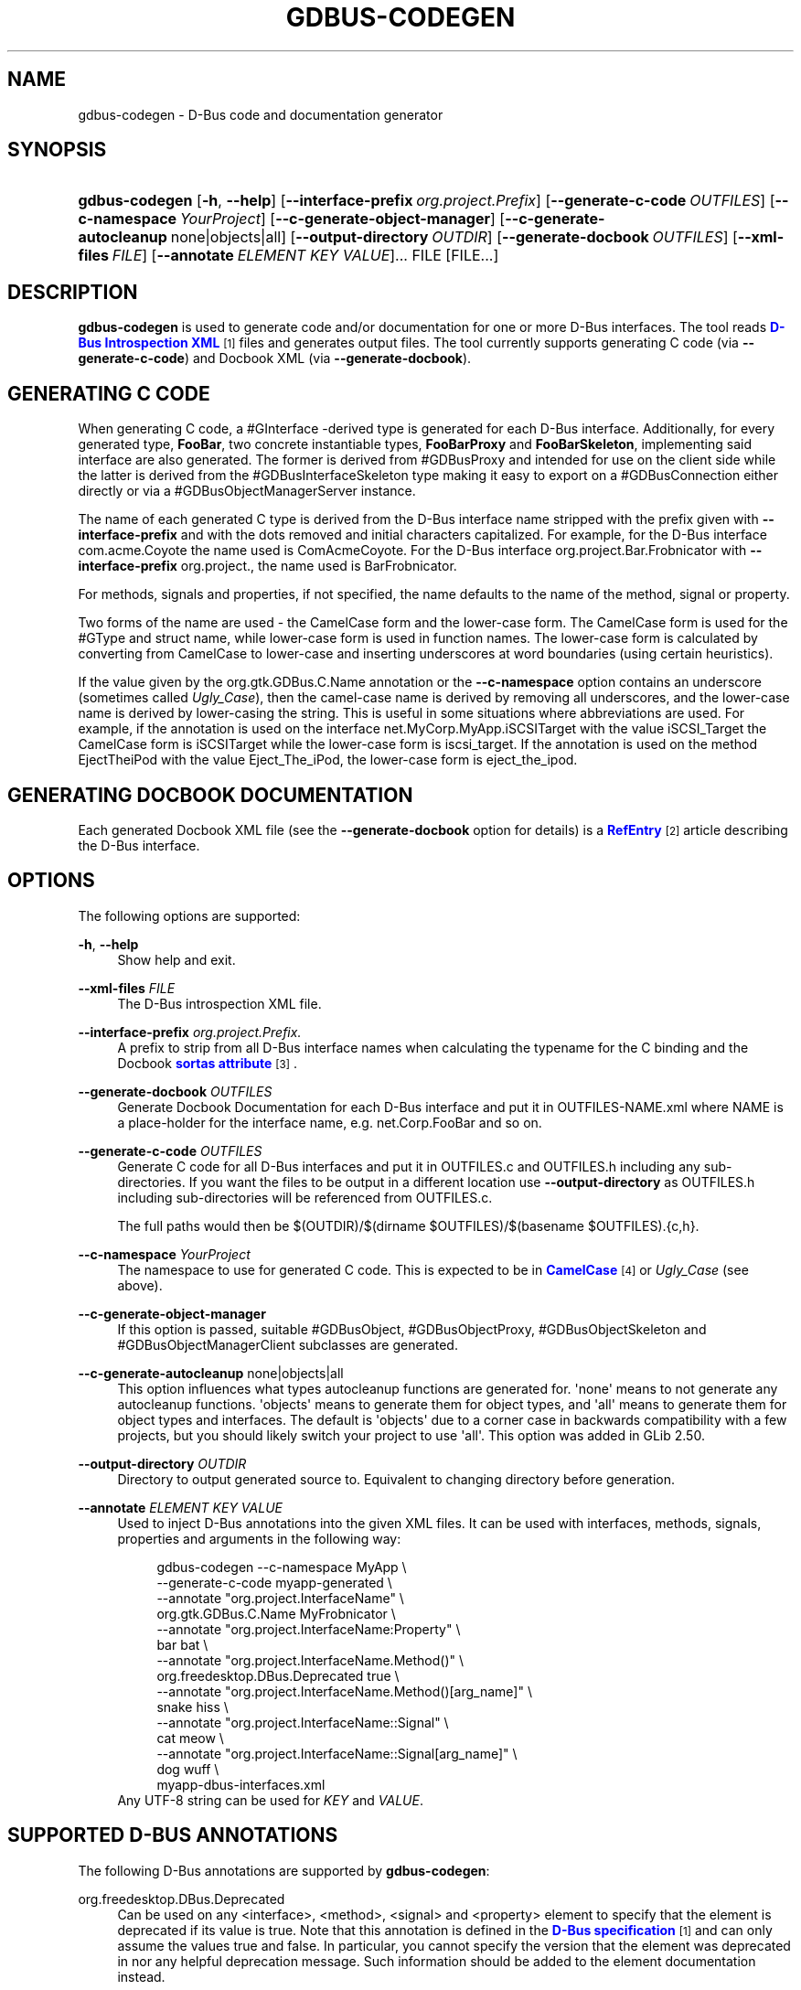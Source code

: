 '\" t
.\"     Title: gdbus-codegen
.\"    Author: David Zeuthen <zeuthen@gmail.com>
.\" Generator: DocBook XSL Stylesheets vsnapshot <http://docbook.sf.net/>
.\"      Date: 06/19/2017
.\"    Manual: User Commands
.\"    Source: GIO
.\"  Language: English
.\"
.TH "GDBUS\-CODEGEN" "1" "" "GIO" "User Commands"
.\" -----------------------------------------------------------------
.\" * Define some portability stuff
.\" -----------------------------------------------------------------
.\" ~~~~~~~~~~~~~~~~~~~~~~~~~~~~~~~~~~~~~~~~~~~~~~~~~~~~~~~~~~~~~~~~~
.\" http://bugs.debian.org/507673
.\" http://lists.gnu.org/archive/html/groff/2009-02/msg00013.html
.\" ~~~~~~~~~~~~~~~~~~~~~~~~~~~~~~~~~~~~~~~~~~~~~~~~~~~~~~~~~~~~~~~~~
.ie \n(.g .ds Aq \(aq
.el       .ds Aq '
.\" -----------------------------------------------------------------
.\" * set default formatting
.\" -----------------------------------------------------------------
.\" disable hyphenation
.nh
.\" disable justification (adjust text to left margin only)
.ad l
.\" -----------------------------------------------------------------
.\" * MAIN CONTENT STARTS HERE *
.\" -----------------------------------------------------------------
.SH "NAME"
gdbus-codegen \- D\-Bus code and documentation generator
.SH "SYNOPSIS"
.HP \w'\fBgdbus\-codegen\fR\ 'u
\fBgdbus\-codegen\fR [\fB\-h\fR,\ \fB\-\-help\fR] [\fB\-\-interface\-prefix\fR\ \fIorg\&.project\&.Prefix\fR] [\fB\-\-generate\-c\-code\fR\ \fIOUTFILES\fR] [\fB\-\-c\-namespace\fR\ \fIYourProject\fR] [\fB\-\-c\-generate\-object\-manager\fR] [\fB\-\-c\-generate\-autocleanup\fR\ none|objects|all] [\fB\-\-output\-directory\fR\ \fIOUTDIR\fR] [\fB\-\-generate\-docbook\fR\ \fIOUTFILES\fR] [\fB\-\-xml\-files\fR\ \fIFILE\fR] [\fB\-\-annotate\fR\ \fIELEMENT\fR\ \fIKEY\fR\ \fIVALUE\fR]...  FILE [FILE...]
.SH "DESCRIPTION"
.PP
\fBgdbus\-codegen\fR
is used to generate code and/or documentation for one or more D\-Bus interfaces\&. The tool reads
\m[blue]\fBD\-Bus Introspection XML\fR\m[]\&\s-2\u[1]\d\s+2
files and generates output files\&. The tool currently supports generating C code (via
\fB\-\-generate\-c\-code\fR) and Docbook XML (via
\fB\-\-generate\-docbook\fR)\&.
.SH "GENERATING C CODE"
.PP
When generating C code, a #GInterface
\-derived type is generated for each D\-Bus interface\&. Additionally, for every generated type,
\fBFooBar\fR, two concrete instantiable types,
\fBFooBarProxy\fR
and
\fBFooBarSkeleton\fR, implementing said interface are also generated\&. The former is derived from #GDBusProxy and intended for use on the client side while the latter is derived from the #GDBusInterfaceSkeleton type making it easy to export on a #GDBusConnection either directly or via a #GDBusObjectManagerServer instance\&.
.PP
The name of each generated C type is derived from the D\-Bus interface name stripped with the prefix given with
\fB\-\-interface\-prefix\fR
and with the dots removed and initial characters capitalized\&. For example, for the D\-Bus interface
com\&.acme\&.Coyote
the name used is
ComAcmeCoyote\&. For the D\-Bus interface
org\&.project\&.Bar\&.Frobnicator
with
\fB\-\-interface\-prefix\fR
org\&.project\&., the name used is
BarFrobnicator\&.
.PP
For methods, signals and properties, if not specified, the name defaults to the name of the method, signal or property\&.
.PP
Two forms of the name are used \- the CamelCase form and the lower\-case form\&. The CamelCase form is used for the #GType and struct name, while lower\-case form is used in function names\&. The lower\-case form is calculated by converting from CamelCase to lower\-case and inserting underscores at word boundaries (using certain heuristics)\&.
.PP
If the value given by the
org\&.gtk\&.GDBus\&.C\&.Name
annotation or the
\fB\-\-c\-namespace\fR
option contains an underscore (sometimes called
\fIUgly_Case\fR), then the camel\-case name is derived by removing all underscores, and the lower\-case name is derived by lower\-casing the string\&. This is useful in some situations where abbreviations are used\&. For example, if the annotation is used on the interface
net\&.MyCorp\&.MyApp\&.iSCSITarget
with the value
iSCSI_Target
the CamelCase form is
iSCSITarget
while the lower\-case form is
iscsi_target\&. If the annotation is used on the method
EjectTheiPod
with the value
Eject_The_iPod, the lower\-case form is
eject_the_ipod\&.
.SH "GENERATING DOCBOOK DOCUMENTATION"
.PP
Each generated Docbook XML file (see the
\fB\-\-generate\-docbook\fR
option for details) is a
\m[blue]\fBRefEntry\fR\m[]\&\s-2\u[2]\d\s+2
article describing the D\-Bus interface\&.
.SH "OPTIONS"
.PP
The following options are supported:
.PP
\fB\-h\fR, \fB\-\-help\fR
.RS 4
Show help and exit\&.
.RE
.PP
\fB\-\-xml\-files\fR \fIFILE\fR
.RS 4
The D\-Bus introspection XML file\&.
.RE
.PP
\fB\-\-interface\-prefix\fR \fIorg\&.project\&.Prefix\&.\fR
.RS 4
A prefix to strip from all D\-Bus interface names when calculating the typename for the C binding and the Docbook
\m[blue]\fBsortas attribute\fR\m[]\&\s-2\u[3]\d\s+2\&.
.RE
.PP
\fB\-\-generate\-docbook\fR \fIOUTFILES\fR
.RS 4
Generate Docbook Documentation for each D\-Bus interface and put it in
OUTFILES\-NAME\&.xml
where
NAME
is a place\-holder for the interface name, e\&.g\&.
net\&.Corp\&.FooBar
and so on\&.
.RE
.PP
\fB\-\-generate\-c\-code\fR \fIOUTFILES\fR
.RS 4
Generate C code for all D\-Bus interfaces and put it in
OUTFILES\&.c
and
OUTFILES\&.h
including any sub\-directories\&. If you want the files to be output in a different location use
\fB\-\-output\-directory\fR
as
OUTFILES\&.h
including sub\-directories will be referenced from
OUTFILES\&.c\&.
.sp
The full paths would then be
$(OUTDIR)/$(dirname $OUTFILES)/$(basename $OUTFILES)\&.{c,h}\&.
.RE
.PP
\fB\-\-c\-namespace\fR \fIYourProject\fR
.RS 4
The namespace to use for generated C code\&. This is expected to be in
\m[blue]\fBCamelCase\fR\m[]\&\s-2\u[4]\d\s+2
or
\fIUgly_Case\fR
(see above)\&.
.RE
.PP
\fB\-\-c\-generate\-object\-manager\fR
.RS 4
If this option is passed, suitable #GDBusObject, #GDBusObjectProxy, #GDBusObjectSkeleton and #GDBusObjectManagerClient subclasses are generated\&.
.RE
.PP
\fB\-\-c\-generate\-autocleanup\fR none|objects|all
.RS 4
This option influences what types autocleanup functions are generated for\&. \*(Aqnone\*(Aq means to not generate any autocleanup functions\&. \*(Aqobjects\*(Aq means to generate them for object types, and \*(Aqall\*(Aq means to generate them for object types and interfaces\&. The default is \*(Aqobjects\*(Aq due to a corner case in backwards compatibility with a few projects, but you should likely switch your project to use \*(Aqall\*(Aq\&. This option was added in GLib 2\&.50\&.
.RE
.PP
\fB\-\-output\-directory\fR \fIOUTDIR\fR
.RS 4
Directory to output generated source to\&. Equivalent to changing directory before generation\&.
.RE
.PP
\fB\-\-annotate\fR \fIELEMENT\fR \fIKEY\fR \fIVALUE\fR
.RS 4
Used to inject D\-Bus annotations into the given XML files\&. It can be used with interfaces, methods, signals, properties and arguments in the following way:
.sp
.if n \{\
.RS 4
.\}
.nf
gdbus\-codegen \-\-c\-namespace MyApp                           \e
  \-\-generate\-c\-code myapp\-generated                         \e
  \-\-annotate "org\&.project\&.InterfaceName"                    \e
    org\&.gtk\&.GDBus\&.C\&.Name MyFrobnicator                      \e
  \-\-annotate "org\&.project\&.InterfaceName:Property"           \e
    bar bat                                                 \e
  \-\-annotate "org\&.project\&.InterfaceName\&.Method()"           \e
    org\&.freedesktop\&.DBus\&.Deprecated true                    \e
  \-\-annotate "org\&.project\&.InterfaceName\&.Method()[arg_name]" \e
    snake hiss                                              \e
  \-\-annotate "org\&.project\&.InterfaceName::Signal"            \e
    cat meow                                                \e
  \-\-annotate "org\&.project\&.InterfaceName::Signal[arg_name]"  \e
    dog wuff                                                \e
  myapp\-dbus\-interfaces\&.xml
.fi
.if n \{\
.RE
.\}
Any UTF\-8 string can be used for
\fIKEY\fR
and
\fIVALUE\fR\&.
.RE
.SH "SUPPORTED D\-BUS ANNOTATIONS"
.PP
The following D\-Bus annotations are supported by
\fBgdbus\-codegen\fR:
.PP
org\&.freedesktop\&.DBus\&.Deprecated
.RS 4
Can be used on any
<interface>,
<method>,
<signal>
and
<property>
element to specify that the element is deprecated if its value is
true\&. Note that this annotation is defined in the
\m[blue]\fBD\-Bus specification\fR\m[]\&\s-2\u[1]\d\s+2
and can only assume the values
true
and
false\&. In particular, you cannot specify the version that the element was deprecated in nor any helpful deprecation message\&. Such information should be added to the element documentation instead\&.
.sp
When generating C code, this annotation is used to add #G_GNUC_DEPRECATED to generated functions for the element\&.
.sp
When generating Docbook XML, a deprecation warning will appear along the documentation for the element\&.
.RE
.PP
org\&.gtk\&.GDBus\&.Since
.RS 4
Can be used on any
<interface>,
<method>,
<signal>
and
<property>
element to specify the version (any free\-form string but compared using a version\-aware sort function) the element appeared in\&.
.sp
When generating C code, this field is used to ensure function pointer order for preserving ABI/API, see
the section called \(lqSTABILITY GUARANTEES\(rq\&.
.sp
When generating Docbook XML, the value of this tag appears in the documentation\&.
.RE
.PP
org\&.gtk\&.GDBus\&.DocString
.RS 4
A string with Docbook content for documentation\&. This annotation can be used on
<interface>,
<method>,
<signal>,
<property>
and
<arg>
elements\&.
.RE
.PP
org\&.gtk\&.GDBus\&.DocString\&.Short
.RS 4
A string with Docbook content for short/brief documentation\&. This annotation can only be used on
<interface>
elements\&.
.RE
.PP
org\&.gtk\&.GDBus\&.C\&.Name
.RS 4
Can be used on any
<interface>,
<method>,
<signal>
and
<property>
element to specify the name to use when generating C code\&. The value is expected to be in
\m[blue]\fBCamelCase\fR\m[]\&\s-2\u[4]\d\s+2
or
\fIUgly_Case\fR
(see above)\&.
.RE
.PP
org\&.gtk\&.GDBus\&.C\&.ForceGVariant
.RS 4
If set to a non\-empty string, a #GVariant instance will be used instead of the natural C type\&. This annotation can be used on any
<arg>
and
<property>
element\&.
.RE
.PP
org\&.gtk\&.GDBus\&.C\&.UnixFD
.RS 4
If set to a non\-empty string, the generated code will include parameters to exchange file descriptors using the #GUnixFDList type\&. This annotation can be used on
<method>
elements\&.
.RE
.PP
As an easier alternative to using the
org\&.gtk\&.GDBus\&.DocString
annotation, note that parser used by
\fBgdbus\-codegen\fR
parses XML comments in a way similar to
\m[blue]\fBgtk\-doc\fR\m[]\&\s-2\u[5]\d\s+2:
.sp .if n \{\ .RS 4 .\} .nf <!\-\- net\&.Corp\&.Bar: @short_description: A short description A <emphasis>longer</emphasis> description\&. This is a new paragraph\&. \-\-> <interface name="net\&.corp\&.Bar"> <!\-\- FooMethod: @greeting: The docs for greeting parameter\&. @response: The docs for response parameter\&. The docs for the actual method\&. \-\-> <method name="FooMethod"> <arg name="greeting" direction="in" type="s"/> <arg name="response" direction="out" type="s"/> </method> <!\-\- BarSignal: @blah: The docs for blah parameter\&. @boo: The docs for boo parameter\&. @since: 2\&.30 The docs for the actual signal\&. \-\-> <signal name="BarSignal"> <arg name="blah" type="s"/> <arg name="boo" type="s"/> </signal> <!\-\- BazProperty: The docs for the property\&. \-\-> <property name="BazProperty" type="s" access="read"/> </interface> .fi .if n \{\ .RE .\}
.PP
Note that
@since
can be used in any inline documentation bit (e\&.g\&. for interfaces, methods, signals and properties) to set the
org\&.gtk\&.GDBus\&.Since
annotation\&. For the
org\&.gtk\&.GDBus\&.DocString
annotation (and inline comments), note that substrings of the form
#net\&.Corp\&.Bar,
net\&.Corp\&.Bar\&.FooMethod(),
#net\&.Corp\&.Bar::BarSignal
and
#net\&.Corp\&.InlineDocs:BazProperty
are all expanded to links to the respective interface, method, signal and property\&. Additionally, substrings starting with
@
and
%
characters are rendered as
\m[blue]\fBparameter\fR\m[]\&\s-2\u[6]\d\s+2
and
\m[blue]\fBconstant\fR\m[]\&\s-2\u[7]\d\s+2
respectively\&.
.PP
If both XML comments and
org\&.gtk\&.GDBus\&.DocString
or
org\&.gtk\&.GDBus\&.DocString\&.Short
annotations are present, the latter wins\&.
.SH "EXAMPLE"
.PP
Consider the following D\-Bus Introspection XML\&.
.sp
.if n \{\
.RS 4
.\}
.nf
<node>
  <interface name="net\&.Corp\&.MyApp\&.Frobber">
    <method name="HelloWorld">
      <arg name="greeting" direction="in" type="s"/>
      <arg name="response" direction="out" type="s"/>
    </method>

    <signal name="Notification">
      <arg name="icon_blob" type="ay"/>
      <arg name="height" type="i"/>
      <arg name="messages" type="as"/>
    </signal>

    <property name="Verbose" type="b" access="readwrite"/>
  </interface>
</node>
.fi
.if n \{\
.RE
.\}
.PP
If
\fBgdbus\-codegen\fR
is used on this file like this:
.sp
.if n \{\
.RS 4
.\}
.nf
gdbus\-codegen \-\-generate\-c\-code myapp\-generated       \e
              \-\-c\-namespace MyApp                     \e
              \-\-interface\-prefix net\&.corp\&.MyApp\&.      \e
              net\&.Corp\&.MyApp\&.Frobber\&.xml
.fi
.if n \{\
.RE
.\}
.PP
two files called
myapp\-generated\&.[ch]
are generated\&. The files provide an abstract #GTypeInterface
\-derived type called
\fBMyAppFrobber\fR
as well as two instantiable types with the same name but suffixed with
\fBProxy\fR
and
\fBSkeleton\fR\&. The generated file, roughly, contains the following facilities:
.sp
.if n \{\
.RS 4
.\}
.nf
/* GType macros for the three generated types */
#define MY_APP_TYPE_FROBBER (my_app_frobber_get_type ())
#define MY_APP_TYPE_FROBBER_SKELETON (my_app_frobber_skeleton_get_type ())
#define MY_APP_TYPE_FROBBER_PROXY (my_app_frobber_proxy_get_type ())

typedef struct _MyAppFrobber MyAppFrobber; /* Dummy typedef */

typedef struct
{
  GTypeInterface parent_iface;

  /* Signal handler for the ::notification signal */
  void (*notification) (MyAppFrobber *proxy,
                        GVariant *icon_blob,
                        gint height,
                        const gchar* const *messages);

  /* Signal handler for the ::handle\-hello\-world signal */
  gboolean (*handle_hello_world) (MyAppFrobber *proxy,
                                  GDBusMethodInvocation *invocation,
                                  const gchar *greeting);
} MyAppFrobberIface;

/* Asynchronously calls HelloWorld() */
void
my_app_frobber_call_hello_world (MyAppFrobber *proxy,
                                 const gchar *greeting,
                                 GCancellable *cancellable,
                                 GAsyncReadyCallback callback,
                                 gpointer user_data);
gboolean
my_app_frobber_call_hello_world_finish (MyAppFrobber *proxy,
                                        gchar **out_response,
                                        GAsyncResult *res,
                                        GError **error);

/* Synchronously calls HelloWorld()\&. Blocks calling thread\&. */
gboolean
my_app_frobber_call_hello_world_sync (MyAppFrobber *proxy,
                                      const gchar *greeting,
                                      gchar **out_response,
                                      GCancellable *cancellable,
                                      GError **error);

/* Completes handling the HelloWorld() method call */
void
my_app_frobber_complete_hello_world (MyAppFrobber *object,
                                     GDBusMethodInvocation *invocation,
                                     const gchar *response);

/* Emits the ::notification signal / Notification() D\-Bus signal */
void
my_app_frobber_emit_notification (MyAppFrobber *object,
                                  GVariant *icon_blob,
                                  gint height,
                                  const gchar* const *messages);

/* Gets the :verbose GObject property / Verbose D\-Bus property\&.
 * Does no blocking I/O\&.
 */
gboolean my_app_frobber_get_verbose (MyAppFrobber *object);

/* Sets the :verbose GObject property / Verbose D\-Bus property\&.
 * Does no blocking I/O\&.
 */
void my_app_frobber_set_verbose (MyAppFrobber *object,
                                 gboolean      value);

/* Gets the interface info */
GDBusInterfaceInfo *my_app_frobber_interface_info (void);

/* Creates a new skeleton object, ready to be exported */
MyAppFrobber *my_app_frobber_skeleton_new (void);

/* Client\-side proxy constructors\&.
 *
 * Additionally, _new_for_bus(), _new_for_bus_finish() and
 * _new_for_bus_sync() proxy constructors are also generated\&.
 */
void
my_app_frobber_proxy_new        (GDBusConnection     *connection,
                                 GDBusProxyFlags      flags,
                                 const gchar         *name,
                                 const gchar         *object_path,
                                 GCancellable        *cancellable,
                                 GAsyncReadyCallback  callback,
                                 gpointer             user_data);
MyAppFrobber *
my_app_frobber_proxy_new_finish (GAsyncResult        *res,
                                 GError             **error);
MyAppFrobber *
my_app_frobber_proxy_new_sync   (GDBusConnection     *connection,
                                 GDBusProxyFlags      flags,
                                 const gchar         *name,
                                 const gchar         *object_path,
                                 GCancellable        *cancellable,
                                 GError             **error);
.fi
.if n \{\
.RE
.\}
.PP
Thus, for every D\-Bus method, there will be three C functions for calling the method, one #GObject signal for handling an incoming call and one C function for completing an incoming call\&. For every D\-Bus signal, there\*(Aqs one #GObject signal and one C function for emitting it\&. For every D\-Bus property, two C functions are generated (one setter, one getter) and one #GObject property\&. The following table summarizes the generated facilities and where they are applicable:
.TS
allbox tab(:);
lB lB lB.
T{
\ \&
T}:T{
Client
T}:T{
Server
T}
.T&
l l l
l l l
l l l
l l l
l l l.
T{
Types
T}:T{
Use \fBMyAppFrobberProxy\fR
T}:T{
Any type implementing the \fBMyAppFrobber\fR interface
T}
T{
Methods
T}:T{
Use \fBm_a_f_hello_world()\fR to call\&.
T}:T{
Receive via the \fBhandle_hello_world()\fR signal handler\&. Complete the call with \fBm_a_f_complete_hello_world()\fR
T}
T{
Signals
T}:T{
Connect to the \fB::notification\fR GObject signal\&.
T}:T{
Use \fBm_a_f_emit_notification()\fR to emit signal\&.
T}
T{
Properties (Reading)
T}:T{
Use \fBm_a_f_get_verbose()\fR or \fI:verbose\fR\&.
T}:T{
Implement #GObject\*(Aqs \fBget_property()\fR vfunc\&.
T}
T{
Properties (writing)
T}:T{
Use \fBm_a_f_set_verbose()\fR or \fI:verbose\fR\&.
T}:T{
Implement #GObject\*(Aqs \fBset_property()\fR vfunc\&.
T}
.TE
.sp 1
.SS "Client\-side usage"
.PP
You can use the generated proxy type with the generated constructors:
.sp
.if n \{\
.RS 4
.\}
.nf
    MyAppFrobber *proxy;
    GError *error;

    error = NULL;
    proxy = my_app_frobber_proxy_new_for_bus_sync (
                G_BUS_TYPE_SESSION,
                G_DBUS_PROXY_FLAGS_NONE,
                "net\&.Corp\&.MyApp",              /* bus name */
                "/net/Corp/MyApp/SomeFrobber", /* object */
                NULL,                          /* GCancellable* */
                &error);
    /* do stuff with proxy */
    g_object_unref (proxy);
.fi
.if n \{\
.RE
.\}
.PP
Instead of using the generic #GDBusProxy facilities, one can use the generated methods such as
\fBmy_app_frobber_call_hello_world()\fR
to invoke the
\fBnet\&.Corp\&.MyApp\&.Frobber\&.HelloWorld()\fR
D\-Bus method, connect to the
\fB::notification\fR
GObject signal to receive the
\fBnet\&.Corp\&.MyApp\&.Frobber::Notication\fR
D\-Bus signal and get/set the
\fInet\&.Corp\&.MyApp\&.Frobber:Verbose\fR
D\-Bus Property using either the GObject property
\fI:verbose\fR
or the
\fBmy_app_get_verbose()\fR
and
\fBmy_app_set_verbose()\fR
methods\&. Use the standard #GObject::notify signal to listen to property changes\&.
.PP
Note that all property access is via #GDBusProxy
\*(Aqs property cache so no I/O is ever done when reading properties\&. Also note that setting a property will cause the
\m[blue]\fBorg\&.freedesktop\&.DBus\&.Properties\&.Set\fR\m[]\&\s-2\u[8]\d\s+2
method to be called on the remote object\&. This call, however, is asynchronous so setting a property won\*(Aqt block\&. Further, the change is delayed and no error checking is possible\&.
.SS "Server\-side usage"
.PP
The generated
\fBMyAppFrobber\fR
interface is designed so it is easy to implement it in a #GObject subclass\&. For example, to handle
\fBHelloWorld()\fR
method invocations, set the vfunc for
\fBhandle_hello_hello_world()\fR
in the
\fBMyAppFrobberIface\fR
structure\&. Similary, to handle the
\fInet\&.Corp\&.MyApp\&.Frobber:Verbose\fR
property override the
\fI:verbose\fR
#GObject property from the subclass\&. To emit a signal, use e\&.g\&.
\fBmy_app_emit_signal()\fR
or g_signal_emit_by_name()\&.
.PP
Instead of subclassing, it is often easier to use the generated
\fBMyAppFrobberSkeleton\fR
subclass\&. To handle incoming method calls, use
\fBg_signal_connect()\fR
with the
\fB::handle\-*\fR
signals and instead of overriding #GObject
\*(Aqs
\fBget_property()\fR
and
\fBset_property()\fR
vfuncs, use g_object_get() and g_object_set() or the generated property getters and setters (the generated class has an internal property bag implementation)\&.
.sp
.if n \{\
.RS 4
.\}
.nf
static gboolean
on_handle_hello_world (MyAppFrobber           *interface,
                       GDBusMethodInvocation  *invocation,
                       const gchar            *greeting,
                       gpointer                user_data)
{
  if (g_strcmp0 (greeting, "Boo") != 0)
    {
      gchar *response;
      response = g_strdup_printf ("Word! You said `%s\*(Aq\&.", greeting);
      my_app_complete_hello_world (interface, invocation, response);
      g_free (response);
    }
  else
    {
      g_dbus_method_invocation_return_error (invocation,
                 MY_APP_ERROR,
                 MY_APP_ERROR_NO_WHINING,
                 "Hey, %s, there will be no whining!",
                 g_dbus_method_invocation_get_sender (invocation));
    }
  return TRUE;
}

  [\&.\&.\&.]

  interface = my_app_frobber_skeleton_new ();
  my_app_frobber_set_verbose (interface, TRUE);

  g_signal_connect (interface,
                    "handle\-hello\-world",
                    G_CALLBACK (on_handle_hello_world),
                    some_user_data);

  [\&.\&.\&.]

  error = NULL;
  if (!g_dbus_interface_skeleton_export (G_DBUS_INTERFACE_SKELETON (interface),
                                         connection,
                                         "/path/of/dbus_object",
                                         &error))
    {
      /* handle error */
    }
.fi
.if n \{\
.RE
.\}
.PP
To facilitate atomic changesets (multiple properties changing at the same time), #GObject::notify signals are queued up when received\&. The queue is drained in an idle handler (which is called from the
thread\-default main loop
of the thread where the skeleton object was contructed) and will cause emissions of the
\m[blue]\fBorg\&.freedesktop\&.DBus\&.Properties::PropertiesChanged\fR\m[]\&\s-2\u[8]\d\s+2
signal with all the properties that have changed\&. Use g_dbus_interface_skeleton_flush() or g_dbus_object_skeleton_flush() to empty the queue immediately\&. Use g_object_freeze_notify() and g_object_thaw_notify() for atomic changesets if on a different thread\&.
.SH "C TYPE MAPPING"
.PP
Scalar types (type\-strings
\*(Aqb\*(Aq,
\*(Aqy\*(Aq,
\*(Aqn\*(Aq,
\*(Aqq\*(Aq,
\*(Aqi\*(Aq,
\*(Aqu\*(Aq,
\*(Aqx\*(Aq,
\*(Aqt\*(Aq
and
\*(Aqd\*(Aq) ), strings (type\-strings
\*(Aqs\*(Aq,
\*(Aqay\*(Aq,
\*(Aqo\*(Aq
and
\*(Aqg\*(Aq) and arrays of string (type\-strings
\*(Aqas\*(Aq,
\*(Aqao\*(Aq
and
\*(Aqaay\*(Aq) are mapped to the natural types, e\&.g\&. #gboolean, #gdouble, #gint,
gchar*,
gchar**
and so on\&. Everything else is mapped to the #GVariant type\&.
.PP
This automatic mapping can be turned off by using the annotation
org\&.gtk\&.GDBus\&.C\&.ForceGVariant
\- if used then a #GVariant is always exchanged instead of the corresponding native C type\&. This annotation may be convenient to use when using bytestrings (type\-string
\*(Aqay\*(Aq) for data that could have embedded NUL bytes\&.
.SH "STABILITY GUARANTEES"
.PP
The generated C functions are guaranteed to not change their ABI that is, if a method, signal or property does not change its signature in the introspection XML, the generated C functions will not change its C ABI either\&. The ABI of the generated instance and class structures will be preserved as well\&.
.PP
The ABI of the generated #GType
s will be preserved only if the
org\&.gtk\&.GDBus\&.Since
annotation is used judiciously \(em this is because the VTable for the #GInterface relies on functions pointers for signal handlers\&. Specifically, if a D\-Bus method, property or signal or is added to a D\-Bus interface, then ABI of the generated #GInterface type is preserved if, and only if, each added method, property signal is annotated with they
org\&.gtk\&.GDBus\&.Since
annotation using a greater version number than previous versions\&.
.PP
The generated C code currently happens to be annotated with
\m[blue]\fBgtk\-doc\fR\m[]\&\s-2\u[5]\d\s+2
/
\m[blue]\fBGObject Introspection\fR\m[]\&\s-2\u[9]\d\s+2
comments / annotations\&. The layout and contents might change in the future so no guarantees about e\&.g\&.
SECTION
usage etc\&. is given\&.
.PP
While the generated Docbook for D\-Bus interfaces isn\*(Aqt expected to change, no guarantees are given at this point\&.
.PP
It is important to note that the generated code should not be checked into revision control systems, nor it should be included in distributed source archives\&.
.SH "BUGS"
.PP
Please send bug reports to either the distribution bug tracker or the upstream bug tracker at
\m[blue]\fBhttps://bugzilla\&.gnome\&.org/enter_bug\&.cgi?product=glib\fR\m[]\&.
.SH "SEE ALSO"
.PP
\fBgdbus\fR(1)
.SH "NOTES"
.IP " 1." 4
D-Bus Introspection XML
.RS 4
\%http://dbus.freedesktop.org/doc/dbus-specification.html#introspection-format
.RE
.IP " 2." 4
RefEntry
.RS 4
\%http://www.docbook.org/tdg/en/html/refentry.html
.RE
.IP " 3." 4
sortas attribute
.RS 4
\%http://www.docbook.org/tdg/en/html/primary.html
.RE
.IP " 4." 4
CamelCase
.RS 4
\%http://en.wikipedia.org/wiki/CamelCase
.RE
.IP " 5." 4
gtk-doc
.RS 4
\%http://www.gtk.org/gtk-doc/
.RE
.IP " 6." 4
parameter
.RS 4
\%http://www.docbook.org/tdg/en/html/parameter.html
.RE
.IP " 7." 4
constant
.RS 4
\%http://www.docbook.org/tdg/en/html/constant.html
.RE
.IP " 8." 4
org.freedesktop.DBus.Properties.Set
.RS 4
\%http://dbus.freedesktop.org/doc/dbus-specification.html#standard-interfaces-properties
.RE
.IP " 9." 4
GObject Introspection
.RS 4
\%https://wiki.gnome.org/Projects/GObjectIntrospection
.RE
